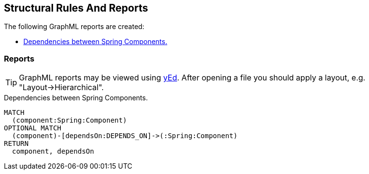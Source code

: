 [[structure:Default]]
[role=group,includesConcepts="structure:ComponentDependencies.graphml"]
== Structural Rules And Reports

The following GraphML reports are created:

- <<structure:ComponentDependencies.graphml>>

=== Reports

TIP: GraphML reports may be viewed using http://www.yworks.com/en/products/yfiles/yed/[yEd]. After opening a file you
should apply a layout, e.g. "Layout->Hierarchical".


[[structure:ComponentDependencies.graphml]]
[source,cypher,role=concept,requiresConcepts="spring:Component"]
.Dependencies between Spring Components.
----
MATCH
  (component:Spring:Component)
OPTIONAL MATCH
  (component)-[dependsOn:DEPENDS_ON]->(:Spring:Component)  
RETURN
  component, dependsOn
----
